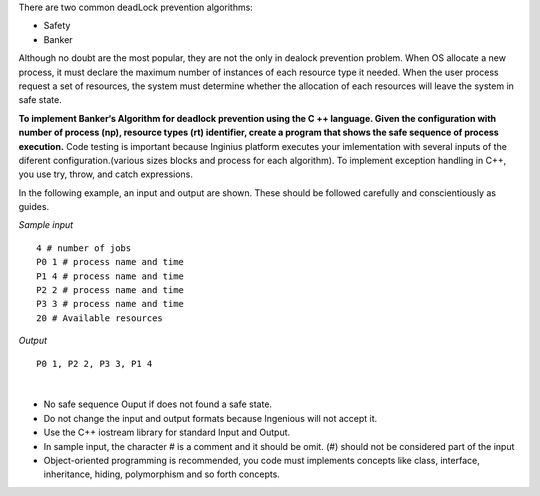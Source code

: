 .. raw:: html

    <style> .help {color:#2B770E;} </style>

.. role:: help

.. class:: text-justify

 There are two common deadLock prevention algorithms:

 - Safety
 - Banker

 Although no doubt are the most popular, they are not the only in dealock prevention problem. When OS allocate a new process, it must declare the maximum number of instances of each resource type it needed. When the user process request a set of resources, the system must determine whether the allocation of each resources will leave the system in safe state.

.. class:: text-justify

 **To implement Banker‘s Algorithm for deadlock prevention using the C ++ language. Given the configuration with number of process (np), resource types (rt) identifier, create a program that shows the safe sequence of process execution.** Code testing is important because Inginius platform executes your imlementation with several inputs of the diferent configuration.(various sizes blocks and process for each algorithm). To implement exception handling in C++, you use try, throw, and catch expressions.

 In the following example, an input and output are shown. These should be followed carefully and conscientiously as guides.

.. container:: row

    .. container:: col-md-6 text-justify

        *Sample input*

        ::

            4 # number of jobs
            P0 1 # process name and time
            P1 4 # process name and time
            P2 2 # process name and time
            P3 3 # process name and time
            20 # Available resources

    .. container:: col-md-6 text-justify

        *Output*

        ::

            P0 1, P2 2, P3 3, P1 4

|

.. class:: text-justify

    - No safe sequence Ouput if does not found a safe state.
    - :help:`Do not change the input and output formats because Ingenious will not accept it.`
    - :help:`Use the C++ iostream library for standard Input and Output.`
    - :help:`In sample input, the character # is a comment and it should be omit. (#) should not be considered part of the input`
    - :help:`Object-oriented programming is recommended, you code must implements concepts like class, interface, inheritance, hiding, polymorphism and so forth concepts.`






